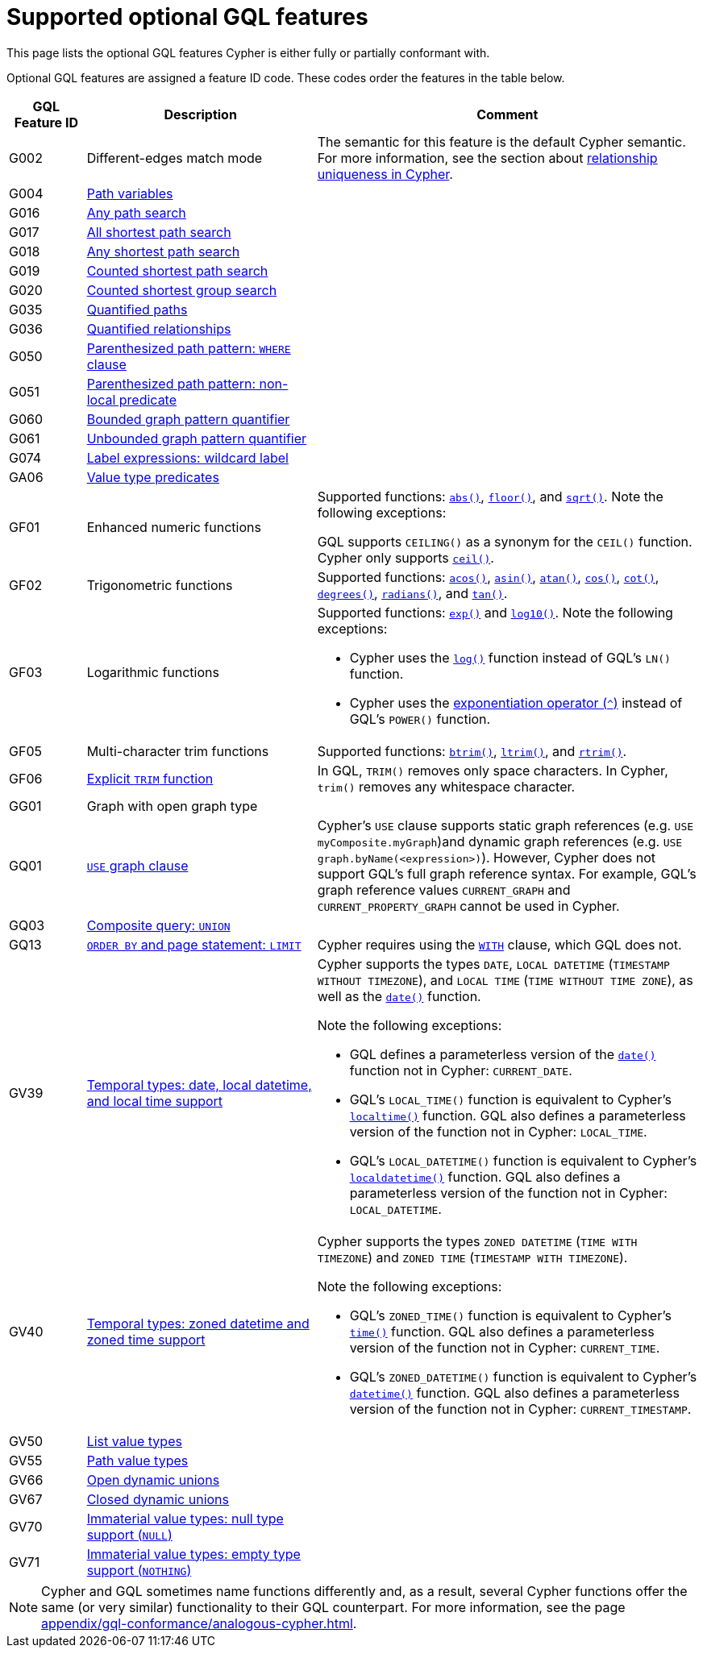 :description: Information about the optional GQL features that Cypher supports
= Supported optional GQL features

This page lists the optional GQL features Cypher is either fully or partially conformant with.

Optional GQL features are assigned a feature ID code.
These codes order the features in the table below.

[options="header",cols="a,3a,5a"]
|===
| GQL Feature ID
| Description
| Comment

| G002
| Different-edges match mode
| The semantic for this feature is the default Cypher semantic.
For more information, see the section about xref:patterns/reference.adoc#/#graph-patterns-rules-relationship-uniqueness[relationship uniqueness in Cypher].

| G004
| xref:patterns/reference.adoc#path-patterns[Path variables]
| 

| G016
| xref:patterns/shortest-paths.adoc#any[Any path search]
|

| G017
| xref:patterns/shortest-paths.adoc#all-shortest[All shortest path search]
|

| G018
| xref:patterns/shortest-paths.adoc#any[Any shortest path search]
|

| G019
| xref:patterns/shortest-paths.adoc#shortest[Counted shortest path search]
|

| G020
| xref:patterns/shortest-paths.adoc#shortest-groups[Counted shortest group search]
|

| G035
| xref:patterns/variable-length-patterns.adoc#quantified-path-patterns[Quantified paths]
|

| G036
| xref:patterns/variable-length-patterns.adoc#quantified-relationships[Quantified relationships]
|

| G050
| xref:patterns/fixed-length-patterns.adoc#path-patterns[Parenthesized path pattern: `WHERE` clause]
|

| G051
| xref:patterns/reference.adoc#graph-patterns-rules-variable-references[Parenthesized path pattern: non-local predicate
]
|

| G060
| xref:patterns/reference.adoc#quantifiers[Bounded graph pattern quantifier]
|

| G061
| xref:patterns/reference.adoc#quantifiers[Unbounded graph pattern quantifier]
|

| G074
| xref:patterns/reference.adoc#label-expressions[Label expressions: wildcard label]
|

| GA06
| xref:values-and-types/type-predicate.adoc[Value type predicates]
|

| GF01
| Enhanced numeric functions
| Supported functions: xref:functions/mathematical-numeric.adoc#functions-abs[`abs()`], xref:functions/mathematical-numeric.adoc#functions-floor[`floor()`], and xref:functions/mathematical-logarithmic.adoc#functions-sqrt[`sqrt()`].
Note the following exceptions:

GQL supports `CEILING()` as a synonym for the `CEIL()` function.
Cypher only supports xref:functions/mathematical-numeric.adoc#functions-ceil[`ceil()`].

| GF02
| Trigonometric functions
| Supported functions: xref:functions/mathematical-trigonometric.adoc#functions-acos[`acos()`], xref:functions/mathematical-trigonometric.adoc#functions-asin[`asin()`], xref:functions/mathematical-trigonometric.adoc#functions-atan[`atan()`], xref:functions/mathematical-trigonometric.adoc#functions-cos[`cos()`], xref:functions/mathematical-trigonometric.adoc#functions-cot[`cot()`], xref:functions/mathematical-trigonometric.adoc#functions-degrees[`degrees()`], xref:functions/mathematical-trigonometric.adoc#functions-radians[`radians()`], and xref:functions/mathematical-trigonometric.adoc#functions-tan[`tan()`].

| GF03
| Logarithmic functions
| Supported functions: xref:functions/mathematical-logarithmic.adoc#functions-exp[`exp()`] and xref:functions/mathematical-logarithmic.adoc#functions-log10[`log10()`].
Note the following exceptions:

 * Cypher uses the xref:functions/mathematical-logarithmic.adoc#functions-log[`log()`] function instead of GQL's `LN()` function.
* Cypher uses the xref:syntax/operators.adoc#syntax-using-the-exponentiation-operator[exponentiation operator (`^`)] instead of GQL's `POWER()` function.

| GF05
| Multi-character trim functions
| Supported functions: xref:functions/string.adoc#functions-btrim[`btrim()`], xref:functions/string.adoc#functions-ltrim[`ltrim()`], and xref:functions/string.adoc#functions-rtrim[`rtrim()`].

| GF06
| xref:functions/string.adoc#functions-trim[Explicit `TRIM` function]
| In GQL, `TRIM()` removes only space characters.
In Cypher, `trim()` removes any whitespace character.

| GG01
| Graph with open graph type
| 

| GQ01
| xref:clauses/use.adoc[`USE` graph clause]
| Cypher’s `USE` clause supports static graph references (e.g. `USE myComposite.myGraph`)and dynamic graph references (e.g. `USE graph.byName(<expression>)`).
However, Cypher does not support GQL’s full graph reference syntax.
For example, GQL’s graph reference values `CURRENT_GRAPH` and `CURRENT_PROPERTY_GRAPH` cannot be used in Cypher.

| GQ03
| xref:clauses/union.adoc[Composite query: `UNION`]
|

| GQ13
| xref:clauses/limit.adoc[`ORDER BY` and page statement: `LIMIT`]
| Cypher requires using the xref:clauses/with.adoc[`WITH`] clause, which GQL does not.

| GV39
| xref:values-and-types/temporal.adoc[Temporal types: date, local datetime, and local time support]
| Cypher supports the types `DATE`, `LOCAL DATETIME` (`TIMESTAMP WITHOUT TIMEZONE`), and `LOCAL TIME` (`TIME WITHOUT TIME ZONE`), as well as the xref:functions/temporal/index.adoc#functions-date[`date()`] function.

Note the following exceptions:

* GQL defines a parameterless version of the xref:functions/temporal/index.adoc#functions-date[`date()`] function not in Cypher: `CURRENT_DATE`.
* GQL’s `LOCAL_TIME()` function is equivalent to Cypher’s xref:functions/temporal/index.adoc#functions-localtime[`localtime()`] function.
GQL also defines a parameterless version of the function not in Cypher: `LOCAL_TIME`.
* GQL’s `LOCAL_DATETIME()` function is equivalent to Cypher’s xref:functions/temporal/index.adoc#functions-localdatetime[`localdatetime()`] function.
GQL also defines a parameterless version of the function not in Cypher: `LOCAL_DATETIME`.

| GV40
| xref:values-and-types/temporal.adoc[Temporal types: zoned datetime and zoned time support]
| Cypher supports the types `ZONED DATETIME` (`TIME WITH TIMEZONE`) and `ZONED TIME` (`TIMESTAMP WITH TIMEZONE`).

Note the following exceptions:

* GQL’s `ZONED_TIME()` function is equivalent to Cypher’s xref:functions/temporal/index.adoc#functions-time[`time()`] function.
GQL also defines a parameterless version of the function not in Cypher: `CURRENT_TIME`.
* GQL’s `ZONED_DATETIME()` function is equivalent to Cypher’s xref:functions/temporal/index.adoc#functions-datetime[`datetime()`] function.
GQL also defines a parameterless version of the function not in Cypher: `CURRENT_TIMESTAMP`.

| GV50
| xref:values-and-types/lists.adoc[List value types]
|

| GV55
| xref:values-and-types/property-structural-constructed.adoc#structural-types[Path value types]
|

| GV66
| xref:values-and-types/type-predicate.adoc#type-predicate-any-and-nothing[Open dynamic unions]
|

| GV67
| xref:values-and-types/type-predicate.adoc#type-predicate-closed-dynamic-unions[Closed dynamic unions]
|

| GV70
| xref:values-and-types/working-with-null.adoc[Immaterial value types: null type support (`NULL`)]
|

| GV71
| xref:values-and-types/type-predicate.adoc#type-predicate-any-and-nothing[Immaterial value types: empty type support (`NOTHING`)]
|

|===

[NOTE]
Cypher and GQL sometimes name functions differently and, as a result, several Cypher functions offer the same (or very similar) functionality to their GQL counterpart.
For more information, see the page xref:appendix/gql-conformance/analogous-cypher.adoc[].
